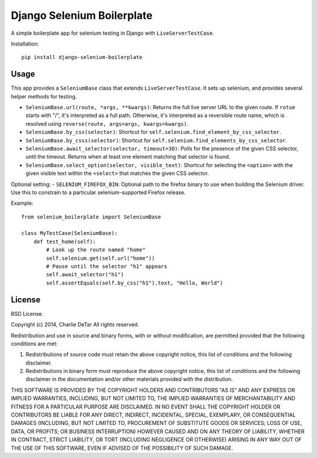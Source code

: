 Django Selenium Boilerplate
===========================

A simple boilerplate app for selenium testing in Django with ``LiveServerTestCase``.

Installation::

    pip install django-selenium-boilerplate

Usage
------

This app provides a ``SeleniumBase`` class that extends ``LiveServerTestCase``. It sets up selenium, and provides several helper methods for testing.

- ``SeleniumBase.url(route, *args, **kwargs)``: Returns the full live server URL to the given route.  If ``rotue`` starts with "/", it's interpreted as a full path.  Otherwise, it's interpreted as a reversible route name, which is resolved using ``reverse(route, args=args, kwargs=kwargs)``.
- ``SeleniumBase.by_css(selector)``: Shortcut for ``self.selenium.find_element_by_css_selector``.
- ``SeleniumBase.by_csss(selector)``: Shortcut for ``self.selenium.find_elements_by_css_selector``.
- ``SeleniumBase.await_selector(selector, timeout=30)``: Polls for the presence of the given CSS selector, until the timeout.  Returns when at least one element matching that selector is found.
- ``SeleniumBase.select_option(selector, visible_text)``: Shortcut for selecting the ``<option>`` with the given visible text within the ``<select>`` that matches the given CSS selector.

Optional setting:
- ``SELENIUM_FIREFOX_BIN``: Optional path to the firefox binary to use when building the Selenium driver.  Use this to constrain to a particular selenium-supported Firefox release.

Example::

    from selenium_boilerplate import SeleniumBase

    class MyTestCase(SeleniumBase):
        def test_home(self):
            # Look up the route named "home"
            self.selenium.get(self.url("home"))
            # Pause until the selector "h1" appears
            self.await_selector("h1")
            self.assertEquals(self.by_css("h1").text, "Hello, World")

License
-------

BSD License.

Copyright (c) 2014, Charlie DeTar
All rights reserved.

Redistribution and use in source and binary forms, with or without modification, are permitted provided that the following conditions are met:

1. Redistributions of source code must retain the above copyright notice, this list of conditions and the following disclaimer.

2. Redistributions in binary form must reproduce the above copyright notice, this list of conditions and the following disclaimer in the documentation and/or other materials provided with the distribution.

THIS SOFTWARE IS PROVIDED BY THE COPYRIGHT HOLDERS AND CONTRIBUTORS "AS IS" AND ANY EXPRESS OR IMPLIED WARRANTIES, INCLUDING, BUT NOT LIMITED TO, THE IMPLIED WARRANTIES OF MERCHANTABILITY AND FITNESS FOR A PARTICULAR PURPOSE ARE DISCLAIMED. IN NO EVENT SHALL THE COPYRIGHT HOLDER OR CONTRIBUTORS BE LIABLE FOR ANY DIRECT, INDIRECT, INCIDENTAL, SPECIAL, EXEMPLARY, OR CONSEQUENTIAL DAMAGES (INCLUDING, BUT NOT LIMITED TO, PROCUREMENT OF SUBSTITUTE GOODS OR SERVICES; LOSS OF USE, DATA, OR PROFITS; OR BUSINESS INTERRUPTION) HOWEVER CAUSED AND ON ANY THEORY OF LIABILITY, WHETHER IN CONTRACT, STRICT LIABILITY, OR TORT (INCLUDING NEGLIGENCE OR OTHERWISE) ARISING IN ANY WAY OUT OF THE USE OF THIS SOFTWARE, EVEN IF ADVISED OF THE POSSIBILITY OF SUCH DAMAGE.
